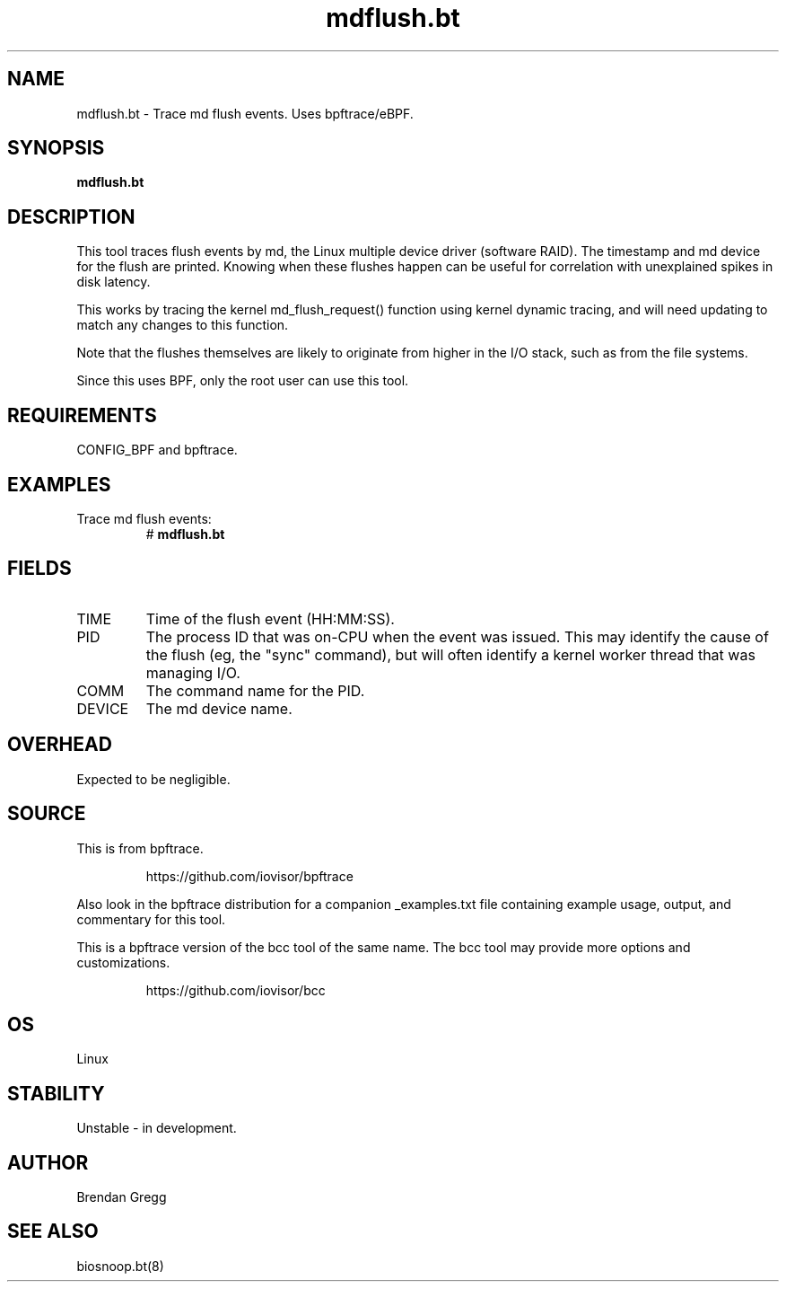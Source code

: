 .TH mdflush.bt 8  "2018-09-07" "USER COMMANDS"
.SH NAME
mdflush.bt \- Trace md flush events. Uses bpftrace/eBPF.
.SH SYNOPSIS
.B mdflush.bt
.SH DESCRIPTION
This tool traces flush events by md, the Linux multiple device driver
(software RAID). The timestamp and md device for the flush are printed.
Knowing when these flushes happen can be useful for correlation with
unexplained spikes in disk latency.

This works by tracing the kernel md_flush_request() function using kernel
dynamic tracing, and will need updating to match any changes to this function.

Note that the flushes themselves are likely to originate from higher in the
I/O stack, such as from the file systems.

Since this uses BPF, only the root user can use this tool.
.SH REQUIREMENTS
CONFIG_BPF and bpftrace.
.SH EXAMPLES
.TP
Trace md flush events:
#
.B mdflush.bt
.SH FIELDS
.TP
TIME
Time of the flush event (HH:MM:SS).
.TP
PID
The process ID that was on-CPU when the event was issued. This may identify
the cause of the flush (eg, the "sync" command), but will often identify a
kernel worker thread that was managing I/O.
.TP
COMM
The command name for the PID.
.TP
DEVICE
The md device name.
.SH OVERHEAD
Expected to be negligible.
.SH SOURCE
This is from bpftrace.
.IP
https://github.com/iovisor/bpftrace
.PP
Also look in the bpftrace distribution for a companion _examples.txt file containing
example usage, output, and commentary for this tool.

This is a bpftrace version of the bcc tool of the same name. The bcc tool
may provide more options and customizations.
.IP
https://github.com/iovisor/bcc
.SH OS
Linux
.SH STABILITY
Unstable - in development.
.SH AUTHOR
Brendan Gregg
.SH SEE ALSO
biosnoop.bt(8)
